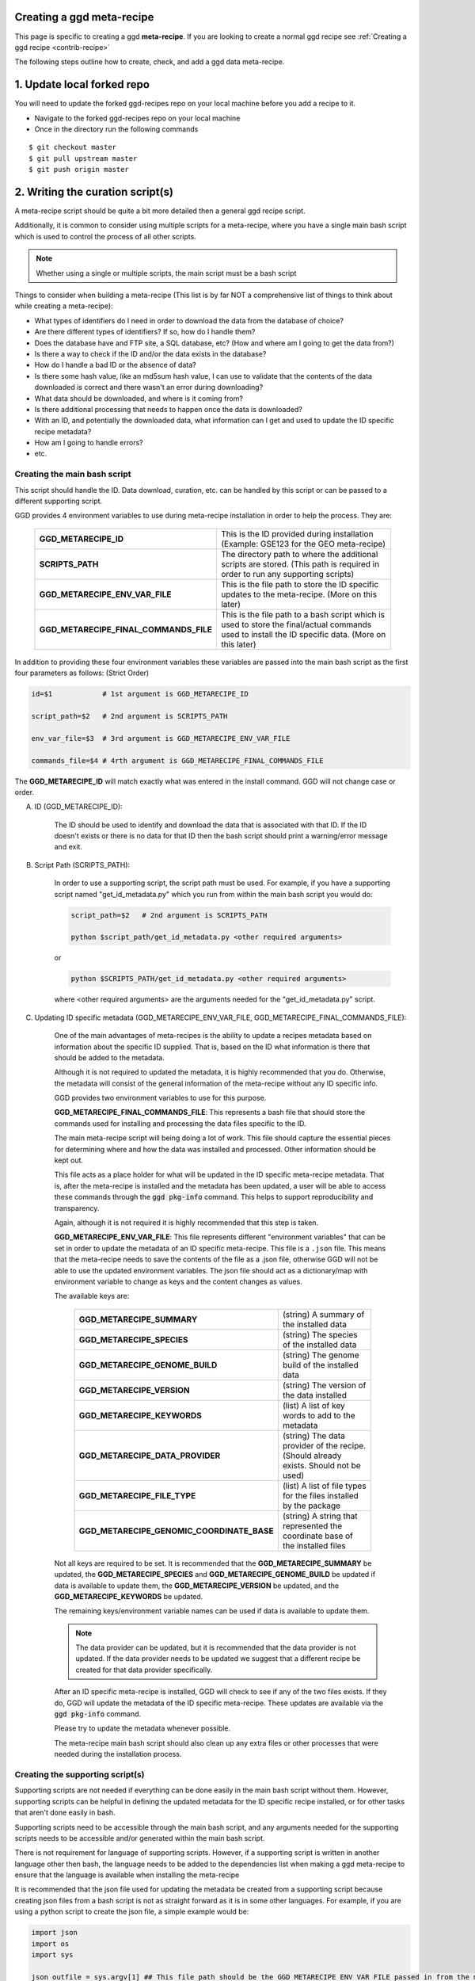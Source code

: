 .. _contribute-meta-recipe:

Creating a ggd meta-recipe
--------------------------

This page is specific to creating a ggd **meta-recipe**. If you are looking to create a normal ggd recipe see :ref:`Creating a ggd recipe <contrib-recipe>`



The following steps outline how to create, check, and add a ggd data meta-recipe. 

1. Update local forked repo
---------------------------
You will need to update the forked ggd-recipes repo on your local machine before
you add a recipe to it.

* Navigate to the forked ggd-recipes repo on your local machine
* Once in the directory run the following commands

::

    $ git checkout master
    $ git pull upstream master
    $ git push origin master



2. Writing the curation script(s) 
---------------------------------

A meta-recipe script should be quite a bit more detailed then a general ggd recipe script. 

Additionally, it is common to consider using multiple scripts for a meta-recipe, where you have a single main bash script which is used 
to control the process of all other scripts. 

.. note::

    Whether using a single or multiple scripts, the main script must be a bash script


Things to consider when building a meta-recipe (This list is by far NOT a comprehensive list of things to think about while creating a meta-recipe):

* What types of identifiers do I need in order to download the data from the database of choice?

* Are there different types of identifiers? If so, how do I handle them? 

* Does the database have and FTP site, a SQL database, etc? (How and where am I going to get the data from?)

* Is there a way to check if the ID and/or the data exists in the database? 

* How do I handle a bad ID or the absence of data? 

* Is there some hash value, like an md5sum hash value, I can use to validate that the contents of the data downloaded is correct and there wasn't an error during downloading?

* What data should be downloaded, and where is it coming from? 

* Is there additional processing that needs to happen once the data is downloaded? 

* With an ID, and potentially the downloaded data, what information can I get and used to update the ID specific recipe metadata? 

* How am I going to handle errors? 

* etc. 


Creating the main bash script 
+++++++++++++++++++++++++++++

This script should handle the ID. Data download, curation, etc. can be handled by this script or can be passed to a different supporting script. 

GGD provides 4 environment variables to use during meta-recipe installation in order to help the process. They are:

  +----------------------------------------+-------------------------------------------------------------------------------------------------------------------------------------------------------+
  | **GGD_METARECIPE_ID**                  | This is the ID provided during installation (Example: GSE123 for the GEO meta-recipe)                                                                 |
  +----------------------------------------+-------------------------------------------------------------------------------------------------------------------------------------------------------+
  | **SCRIPTS_PATH**                       | The directory path to where the additional scripts are stored. (This path is required in order to run any supporting scripts)                         |
  +----------------------------------------+-------------------------------------------------------------------------------------------------------------------------------------------------------+
  | **GGD_METARECIPE_ENV_VAR_FILE**        | This is the file path to store the ID specific updates to the meta-recipe. (More on this later)                                                       |
  +----------------------------------------+-------------------------------------------------------------------------------------------------------------------------------------------------------+
  | **GGD_METARECIPE_FINAL_COMMANDS_FILE** | This is the file path to a bash script which is used to store the final/actual commands used to install the ID specific data. (More on this later)    |
  +----------------------------------------+-------------------------------------------------------------------------------------------------------------------------------------------------------+


In addition to providing these four environment variables these variables are passed into the main bash script as the first four parameters as follows: 
(Strict Order) 

.. code-block:: bash

   id=$1            # 1st argument is GGD_METARECIPE_ID

   script_path=$2   # 2nd argument is SCRIPTS_PATH

   env_var_file=$3  # 3rd argument is GGD_METARECIPE_ENV_VAR_FILE 

   commands_file=$4 # 4rth argument is GGD_METARECIPE_FINAL_COMMANDS_FILE


The **GGD_METARECIPE_ID** will match exactly what was entered in the install command. GGD will not change case or order. 


A) ID (GGD_METARECIPE_ID):


    The ID should be used to identify and download the data that is associated with that ID. If the ID doesn't exists or there is no data for that ID then the 
    bash script should print a warning/error message and exit. 


B) Script Path (SCRIPTS_PATH):

    In order to use a supporting script, the script path must be used. For example, if you have a supporting script named "get_id_metadata.py" which you run from within the main 
    bash script you would do:

    .. code-block:: bash

        script_path=$2   # 2nd argument is SCRIPTS_PATH

        python $script_path/get_id_metadata.py <other required arguments>

    or 

    .. code-block:: bash

        python $SCRIPTS_PATH/get_id_metadata.py <other required arguments>

    where <other required arguments> are the arguments needed for the "get_id_metadata.py" script.


C) Updating ID specific metadata (GGD_METARECIPE_ENV_VAR_FILE, GGD_METARECIPE_FINAL_COMMANDS_FILE):

    One of the main advantages of meta-recipes is the ability to update a recipes metadata based on information about the specific ID supplied. That is, 
    based on the ID what information is there that should be added to the metadata.

    Although it is not required to updated the metadata, it is highly recommended that you do. Otherwise, the metadata will consist of the general information
    of the meta-recipe without any ID specific info.

    GGD provides two environment variables to use for this purpose. 

    **GGD_METARECIPE_FINAL_COMMANDS_FILE**: This represents a bash file that should store the commands used for installing and processing the data files specific to the ID.

    The main meta-recipe script will being doing a lot of work. This file should capture the essential pieces for determining where and how the data was installed and processed. 
    Other information should be kept out. 

    This file acts as a place holder for what will be updated in the ID specific meta-recipe metadata. That is, after the meta-recipe is installed and the metadata has been 
    updated, a user will be able to access these commands through the :code:`ggd pkg-info` command. This helps to support reproducibility and transparency.

    Again, although it is not required it is highly recommended that this step is taken. 

    **GGD_METARECIPE_ENV_VAR_FILE**: This file represents different "environment variables" that can be set in order to update the metadata of an ID specific meta-recipe. 
    This file is a ``.json`` file. This means that the meta-recipe needs to save the contents of the file as a .json file, otherwise GGD will not be able to use the 
    updated environment variables. The json file should act as a dictionary/map with environment variable to change as keys and the content changes as values. 

    The available keys are:

      +---------------------------------------------+-------------------------------------------------------------------------------------------------------------------------------------+
      | **GGD_METARECIPE_SUMMARY**                  | (string) A summary of the installed data                                                                                            |
      +---------------------------------------------+-------------------------------------------------------------------------------------------------------------------------------------+
      | **GGD_METARECIPE_SPECIES**                  | (string) The species of the installed data                                                                                          |
      +---------------------------------------------+-------------------------------------------------------------------------------------------------------------------------------------+
      | **GGD_METARECIPE_GENOME_BUILD**             | (string) The genome build of the installed data                                                                                     |
      +---------------------------------------------+-------------------------------------------------------------------------------------------------------------------------------------+
      | **GGD_METARECIPE_VERSION**                  | (string) The version of the data installed                                                                                          |
      +---------------------------------------------+-------------------------------------------------------------------------------------------------------------------------------------+
      | **GGD_METARECIPE_KEYWORDS**                 | (list)   A list of key words to add to the metadata                                                                                 |
      +---------------------------------------------+-------------------------------------------------------------------------------------------------------------------------------------+
      | **GGD_METARECIPE_DATA_PROVIDER**            | (string) The data provider of the recipe. (Should already exists. Should not be used)                                               |
      +---------------------------------------------+-------------------------------------------------------------------------------------------------------------------------------------+
      | **GGD_METARECIPE_FILE_TYPE**                | (list)   A list of file types for the files installed by the package                                                                |
      +---------------------------------------------+-------------------------------------------------------------------------------------------------------------------------------------+
      | **GGD_METARECIPE_GENOMIC_COORDINATE_BASE**  | (string) A string that represented the coordinate base of the installed files                                                       |
      +---------------------------------------------+-------------------------------------------------------------------------------------------------------------------------------------+

    Not all keys are required to be set. It is recommended that the **GGD_METARECIPE_SUMMARY** be updated, the **GGD_METARECIPE_SPECIES** and **GGD_METARECIPE_GENOME_BUILD** be 
    updated if data is available to update them, the **GGD_METARECIPE_VERSION** be updated, and the **GGD_METARECIPE_KEYWORDS** be updated. 

    The remaining keys/environment variable names can be used if data is available to update them. 

    .. note::

        The data provider can be updated, but it is recommended that the data provider is not updated. If the data provider needs to be updated 
        we suggest that a different recipe be created for that data provider specifically. 

    After an ID specific meta-recipe is installed, GGD will check to see if any of the two files exists. If they do, GGD will update the metadata of the ID specific 
    meta-recipe. These updates are available via the :code:`ggd pkg-info` command. 

    Please try to update the metadata whenever possible. 


    The meta-recipe main bash script should also clean up any extra files or other processes that were needed during the installation process. 


Creating the supporting script(s)
+++++++++++++++++++++++++++++++++

Supporting scripts are not needed if everything can be done easily in the main bash script without them. However, supporting scripts can be helpful 
in defining the updated metadata for the ID specific recipe installed, or for other tasks that aren't done easily in bash. 

Supporting scripts need to be accessible through the main bash script, and any arguments needed for the supporting scripts needs to be accessible and/or generated
within the main bash script. 

There is not requirement for language of supporting scripts. However, if a supporting script is written in another language other then bash, the language needs to be added 
to the dependencies list when making a ggd meta-recipe to ensure that the language is available when installing the meta-recipe

It is recommended that the json file used for updating the metadata be created from a supporting script because creating json files from a bash script is not 
as straight forward as it is in some other languages. For example, if you are using a python script to create the json file, a simple example would be: 

.. code-block:: python

    import json
    import os
    import sys

    json_outfile = sys.argv[1] ## This file path should be the GGD_METARECIPE_ENV_VAR_FILE passed in from the main bash script

    ## Create dictionary 
    metadata_dict = dict() 

    ## Add updated info to the  dictionary 
    metadata_dict["GGD_METARECIPE_SUMMARY"] = <updated summary> 

    .
    .
    .

    #save data as json file to the GGD_METARECIPE_ENV_VAR_FILE location
    json.dump(metadata_dict, open(json_outfile, "w"))

.. note::
    
    The json file needs to be formatted as a dictionary: {"GGD_METARECIPE_SUMMARY": "An Updated Summary", "GGD_METARECIPE_SPECIES": "ID specific species", ...}



Supporting scripts can be as simple or complicated as needs be. We recommend you stay on the side of simple as much as possible as to help provide transparency with
what is going on.

**An example of the GEO meta-recipe scripts are provided below at number 6**

3. Creating a ggd meta-recipe using the ggd cli
-----------------------------------------------

The ggd command line interface (cli) contains tools to create and test a data meta-recipe.


If it has not been installed, install the ggd cli following the steps outlined in :ref:`Using GGD <using-ggd>`.

With the ggd cli installed you can now transform your meta-recipe script(s) created in the previous step into a ggd meta-recipe.

To do this you will use the :code:`ggd make-meta-recipe` command. See the :ref:`make-meta-recipe <ggd-make-meta-recipe>` docs page for more information on the command . 

.. note:: 

    The :code:`make-meta-recipe` command is different then the :code:`make-recipe` command. The first creates a meta-recipe 
    while the second creates a normal ggd recipe. 

It is important that the summary of the meta-recipe provides enough information about what the meta-recipe is and what it does, as well as what it expects in terms of 
an ID, so that a user can simply identify which meta-recipe they would like to use and how to use it. 

None of the information added during the :code:`make-meta-recipe` stage should include ID specific information other then the summary stating how to use IDs. 

A meta-recipe requires the following fields to be field out:

  - species:         **"meta-recipe"**
  - genome build:    **"meta-recipe"**
  - data version:    **"meta-recipe"** (Not required, but suggested so that the version can be updated based on the installation of a specific ID recipe)
  - data provider:   The data provider where the meta-recipe will pull data from
  - summary:         A detailed summary of the meta-recipe 
  - author:          Who created the meta-recipe
  - package version: The version of the meta-recipe/package (Usually "1" for the first version of a meta-recipe)
  - keywords:        Keywords that will help to distinguish the meta-recipe
  - coordinate base: **"NA"** unless otherwise known. (Can be updated by the meta-recipe during an ID specific recipe installation)
  - name:            A defining name to use for the meta-recipe
  - script:          The main bash script for the meta-recipe
  - extra scripts:   A space separated list of all extra/supporting scripts that are used by the meta-recipe
  - dependency:      Any software or ggd data dependencies required by the main or supporting scripts of the meta-recipe


Example of making a meta-recipe:

.. code-block:: bash
    
  $ ggd make-meta-recipe \
        --authors mjc \
        --package-version 1 \
        --data-provider GEO \
        --data-version "meta-recipe" \
        --species "meta-recipe" \
        --genome-build "meta-recipe" \
        --cb "NA" \
        --summary "A meta-recipe for the Gene Expression Omnibus (GEO) database from NCBI. ... " \ 
        --extra-scripts parse_geo_header.py \
        -k Gene-Expression-Omnibus \
        -k GEO \
        -k GEO-Accession-ID \
        -k GEO-meta-recipe \
        --name geo-accession \
        geo_meta_recipe_script.sh

This will create a new ggd meta-recipe named **meta-recipe-geo-accession-geo-v1**

*meta-recipe-geo-accession-geo-v1* is a directory with the following files in it:

    - checksums_file.txt
    - meta.yaml 
    - metarecipe.sh
    - parse_geo_header.py
    - post-link.sh
    - recipe.sh


4. Checking/Testing the new meta-recipe
---------------------------------------

The new meta-recipe needs to be tested. GGD provides an easy to use tool to do this. The tool will check if the meta-recipe can be built into a data-package,
if it can be installed, along with other aspects of the recipe that are pertinent for successful data meta-recipes. 

This tool is :code:`ggd check-recipe`. :code:`check-recipe` is used to test both a normal ggd data recipe along with a ggd data meta-recipe. One major difference 
from the user side is that for a meta-recipe the :code:`--id` parameter is required while it is ignored during a normal recipe check.

This means that ggd will not only check that a meta-recipe works properly on its own, but also that it fulfills its requirements of installing ID specific data. 

Using the meta-recipe created in the previous step, you would run the following command in order to test the new meta-recipe:

.. code-block:: bash

    ggd check-recipe meta-recipe-geo-accession-geo-v1 --id GSE123

The ID can be any one of the IDs that can be used with the meta-recipe, :code:`check-recipe` just requires that a proper ID be used for testing.

.. note::

    :code:`check-recipe` will fail for a meta-recipe if no :code:`--id` is provided. 

    Additionally, the meta-recipe should be able to handle the occurrence of a bad ID. 


If :code:`check-recipe` fails there will be information on why it failed. Fix the problems and continue to test the meta-recipe until it passes.

Once the meta-recipe has passed the tests it can be added to GGD. 



5. Submit the new ggd meta-recipe to the original ggd-recipes repo
-------------------------------------------------------------------
Once the new ggd meta-recipe you created passes the previous step you are ready to add it to the original ggd-recipes repo.

To do this you will need to create a **pull request**.

From your local machine, add the new data meta-recipe you created to the forked ggd-recipes repo. You will add it
to the ``recipes/`` directory. If you do not put it in the right directory it will be rejected.
The recipes file convention is as follows:

    * All recipes are stored within the **ggd-recipes/recipes** directory
    * The recipes directory has the following format::

        /<path to forked ggd-recipes repo>/recipes/<ggd channel>/<species>/<genome-build>/

      * :code:`<path to forked ggd-recipes repo>` is the path to the forked ggd-recipes repo on your local machine.
      * :code:`recipes` is the **recipes** directory.
      * :code:`<ggd channel>` is the ggd channel that recipe should go in. This depends on the type of data you are adding.

        for a meta-recipe you should add it to:

        /<path to forked ggd-recipes repo>/recipes/<ggd channel>/**meta-recipe**/**meta-recipe**/

For the meta-recipe-geo-accession-geo-v1 meta-recipe created above you would use the following commands:

::

    $ mv meta-recipe-geo-accession-geo-v1 /<forked ggd-recipes>/recipes/genomics/meta-recipe/meta-recipe/

Once the meta-recipe is there you will need to add it to your forked ggd-recipe repo.
Navigate to the forked ggd-recipe directory and use the following commands:

    * Add the met-recipe to the git repo:

    ::

        $ git add /recipes/genomics/meta-recipe/meta-recipe/meta-recipe-geo-accession-geo-v1/

    * Commit the addition to the repo (The vim text editor will open up. Add a comment about the new meta-recipe and save it):

    ::

        $ git commit

    * Push the commit to your fork repo on github (You will be asked to fill out your github credentials):

    ::

        $ git push origin

    * Go to the ggd-recipes github page for your username (https://github.com/<USERNAME>/ggd-recipes/).

    * Under the green "Clone or download" button click on **Pull request**.

    * Where it says **base fork:** make sure it is on **gogetdata/ggd-recipes**. And where it says **base:** make sure it
      is on **master**.

    * Click the green **Create pull request** button.

    * Add some comments and complete the pull request.

You have now created a pull request with your new data meta-recipe. The meta-recipe will go through a continuous integration
step where the recipe will be tested.

If it passes, the recipe will be added to the gogetdata/ggd-recipes repo and anyone using the ggd tool will be
able to access it.

If it does not pass, you will be informed by the ggd team, and they will work with you on getting it working.


.. note::

    Because of the ID required by meta-recipes, there are additional steps that need to be taken during the continuous integration process. 
    In the pull request comments make sure to indicate the test ID you would like used during the testing phase. 
    The GGD team will work with you during this process to make sure that the process is done correctly.


6. Example of the Gene Expression Omnibus (GEO) main bash script and supporting python script
----------------------------------------------------------------------------------------------

Below is an example of a the main bash script and a supporting python script used to create a meta-recipe for the GEO database. This stands as one example 
of how to create a meta-recipe, but does not indicate how every meta-recipe should be created. As with all ggd recipes, the recipe scripts should be created 
in order to correctly install and process the data the recipe is created for. 


A) Main bash:

    .. code-block:: bash

        ## GEO accession number
        geo_acc_id=$1

        ## Script Location: The file path the script 
        script_path=$2

        ## Json File name 
        json_outfile=$3

        ## file path for the subsetted commands used to download the data
        commands_outfile=$4

        ## Force Upper Case
        #geo_acc_id=$(echo ${geo_acc_id^^}) Requires bash >= 4.2 (macOSX bash version == < 4)
        geo_acc_id="$(echo $geo_acc_id | tr '[:lower:]' '[:upper:]')"

        echo -e "\n    Checking GEO for $geo_acc_id"
        echo -e "  ================================\n"

        ## Get the GEO number excluding the prefix
        geo_digit="${geo_acc_id//[^[:digit:]]/}"

        ## Get GEO URL stub based on the number of digits
        if [[ "${#geo_digit}" -ge 3 ]]
        then
            stub=$(echo "$geo_acc_id" | sed 's/...$/nnn/')

        elif [[ "${#geo_digit}" -eq 2 ]]
        then
            stub=$(echo "$geo_acc_id" | sed 's/..$/nnn/')

        elif [[ "${#geo_digit}" -eq 1 ]]
        then
            stub=$(echo "$geo_acc_id" | sed 's/.$/nnn/')

        fi

        ## URL vars
        prefix=""
        soft_url=""
        matrix_url=""
        annot_url=""
        gsm_url=""
        sup_url=""

        ## Check accession number prefix
        if [[ $geo_acc_id == "GDS"* ]]
        then

            ## Set PREFIX
            prefix="GDS"

            ## Get the soft file from the dataset
            soft_url="https://ftp.ncbi.nlm.nih.gov/geo/datasets/$stub/$geo_acc_id/soft/$geo_acc_id.soft.gz"

            ## Supplemental URL
            sup_url="https://ftp.ncbi.nlm.nih.gov/geo/datasets/$stub/$geo_acc_id/suppl/"


        elif [[ $geo_acc_id == "GSE"* ]]
        then

            ## Set PREFIX
            prefix="GSE"

            ## Get the soft file for the series
            soft_url="https://ftp.ncbi.nlm.nih.gov/geo/series/$stub/$geo_acc_id/soft/$geo_acc_id""_family.soft.gz"
            ## Get the matrix file for the series
            matrix_url="https://ftp.ncbi.nlm.nih.gov/geo/series/$stub/$geo_acc_id/matrix/$geo_acc_id""_series_matrix.txt.gz"

            ## Supplemental URL
            sup_url="https://ftp.ncbi.nlm.nih.gov/geo/series/$stub/$geo_acc_id/suppl/"

        elif [[ $geo_acc_id == "GPL"* ]]
        then

            ## Set PREFIX
            prefix="GPL"

            ## Get the soft file for the platform
            soft_url="https://ftp.ncbi.nlm.nih.gov/geo/platforms/$stub/$geo_acc_id/soft/$geo_acc_id""_family.soft.gz"
            ## Get the annot file for the platform
            annot_url="https://ftp.ncbi.nlm.nih.gov/geo/platforms/$stub/$geo_acc_id/annot/$geo_acc_id.annot.gz"
            ## Supplemental URL
            sup_url="https://ftp.ncbi.nlm.nih.gov/geo/platforms/$stub/$geo_acc_id/suppl/"

        elif [[ $geo_acc_id == "GSM"* ]]
        then

            ## Set PREFIX
            prefix="GSM"
            
            ## Get the Table file from the CGI GEO Query site
            gsm_url="https://www.ncbi.nlm.nih.gov/geo/query/acc.cgi?targ=self&acc=$geo_acc_id&form=text&view=full"
            ## Supplemental URL
            sup_url="https://ftp.ncbi.nlm.nih.gov/geo/samples/$stub/$geo_acc_id/suppl/"

        else ## Bad accession prefix
            echo -e "\n!!ERROR!! GEO does not recognized the supplied accession id: '$geo_acc_id'." 1>&2 
            echo -e "  Acceptable accession prefix include: \n\t- GDSxxx  \n\t- GPLxxx  \n\t- GSMxxx \n\t- GSExxx\n" 1>&2  
            exit 1

        fi


        ## Check if accession id exists
        message=$(xmllint --xpath "string(//WarningList)" <(curl "https://eutils.ncbi.nlm.nih.gov/entrez/eutils/esearch.fcgi?db=gds&term=$geo_acc_id" --silent))

        if [[ $message == *"No items found"* ]]
        then
            ## If accession ID not found 
            echo -e "!!ERROR!! Accession ID $geo_acc_id not found in GEO\n" 1>&2
            exit 1
        else
            echo -e "Found Accession ID in GEO: $geo_acc_id\n"
        fi


        ## Get the Accession URL for the GEO Accession page
        geo_acc_url="https://www.ncbi.nlm.nih.gov/geo/query/acc.cgi?targ=self&acc=$geo_acc_id"

        echo -e "Main GEO page for $geo_acc_id: $geo_acc_url\n"

        echo -e "Checking $geo_acc_id for available files"
        echo -e "-------------------------------------\n"

        final_commands=""
        ## Check for SOFT URL
        if [[ ! -z $soft_url ]]
        then
            ## Check if soft url file exists
            if curl --output /dev/null --silent --head --fail "$soft_url"
            then
                echo -e "\tDownloading SOFT file: $soft_url\n"
                ## Download file
                ## GEOxxx.soft.gz file
                ##     or
                ## GEOxxx_family.soft.gz file
                curl "$soft_url" -O -J --silent
                final_commands="""$final_commands
        curl \"$soft_url\" -O -J --silent
        """
            fi
        fi

        ## Check for MATRIX URL
        if [[ ! -z $matrix_url ]]
        then
            ## Check if matrix url file exists
            if curl --output /dev/null --silent --head --fail "$matrix_url"
            then
                echo -e "\tDownloading MATRIX file: $matrix_url\n"
                ## Download file
                ## GEOxxx_series_matrix.txt.gz file
                curl "$matrix_url" -O -J --silent
                final_commands="""$final_commands
        curl \"$matrix_url\" -O -J --silent
        """
            fi
        fi

        ## Check for ANNOT URL
        if [[ ! -z $annot_url ]]
        then
            ## Check if annot url file exists
            if curl --output /dev/null --silent --head --fail "$annot_url"
            then
                echo -e "\tDownloading ANNOT file: $annot_url\n"
                ## Download file
                ## GEOxxx.annot.gz file
                curl "$annot_url" -O -J --silent
                final_commands="""$final_commands
        curl \"$annot_url\" -O -J --silent
        """
            fi
        fi

        ## Check for GSM URL
        if [[ ! -z $gsm_url ]]
        then
            ## Check if gsm url file exists
            if curl --output /dev/null --silent --head --fail "$gsm_url"
            then
                echo -e "\tDownloading table: $gsm_url\n"
                ## Download file
                ## GEOxxx.txt file
                curl "$gsm_url" -O -J --silent
                final_commands="""$final_commands
        curl \"$gsm_url\" -O -J --silent
        """
            fi
        fi


        ## Check for Supplemental URL
        if [[ ! -z $sup_url ]]
        then
            ## Check if sup url exists
            if curl --output /dev/null --silent --head --fail "$sup_url"
            then
                ## Iterate over all GEO Accession ID specific files in sup url
                for file in $(curl "$sup_url" --silent | grep -oE  "<a href=".+?">.+?<\/a>" | cut -f 2 -d '"' | grep  "^$geo_acc_id")
                do
                    ## Build sup file url
                    sup_file_url="$sup_url$file"

                    ## Check if it exists
                    if curl --output /dev/null --silent --head --fail "$sup_file_url"
                    then
                        ## Download file
                        ## GEOxxx sup file
                        echo -e "\tDownloading Sup. File: $sup_file_url\n"
                        curl "$sup_file_url" -O -J --silent
                        final_commands="""$final_commands
        curl \"$sup_file_url\" -O -J --silent
        """
                        
                        ## Check for tar file
                        if [[ "$file" == *".tar"* ]]
                        then 
                            echo -e "\t\tExtracting TAR File $file"

                            ## Extract TAR file
                            if [[ "$file" == *".tar" ]]
                            then
                                tar -xf $file
                                final_commands="""$final_commands
        tar -xf $file
        """
                            elif [[ "$file" == *".tar.gz" ]]
                            then
                                tar -xzf $file
                                final_commands="""$final_commands
        tar -xzf $file
        """
                            elif [[ "$file" == *".tar.bz2" ]]
                            then
                                tar -xjf $file
                                final_commands="""$final_commands
        tar -xjf $file
        """
                            else
                                echo -e "!!ERROR!! Unable to extract tar file" 1>&2
                                exit 1
                            fi
                            
                            ## remove the tar file
                            rm $file
                        fi
                    fi
                done
            fi
        fi


        ## Commands used to download the data files
        echo "$final_commands" > $commands_outfile

        ## Get the main file to parse the header from
        ### For GDS, GPL, and GSE the .soft file should be used
        ### For GSM, the .txt file should be used
        main_file=""
        submain_file=""
        for file in $(pwd)/*
        do 
            if [[ $prefix == "GSM" ]]
            then

                if [[ "$file" == *".txt" ]]
                then 
                    main_file=$file
                fi

            else
                if [[ "$file" == *".soft"* ]]
                then
                    main_file=$file
                elif [[ "$file" == *"matrix"* ]]
                then
                    submain_file=$file
                fi
            fi
        done

        ## If GSE and soft file does not exists, use the matrix file
        if [[ $main_file == "" ]]
        then
            main_file=$submain_file
        fi

        ## Update ID Specific meta-recipe 
        python $script_path/parse_geo_header.py --geo-acc $geo_acc_id --geo-file $main_file  --geo-url $geo_acc_url --geo-prefix $prefix --geo-files-dir $(pwd) --json-out $json_outfile  

        echo -e "DONE\n"


B) Supporting python script named "parse_geo_header.py"

    .. code-block:: python

        from __future__ import print_function

        import argparse
        import datetime
        import gzip
        import io
        import json
        import os
        import sys
        from collections import defaultdict


        # ---------------------------------------------------------------------------------------------------------------------------------
        ## Argument Parser
        # ---------------------------------------------------------------------------------------------------------------------------------
        def arguments():
            """Argument method  """

            p = argparse.ArgumentParser(
                description="Parse GEO file header and update recipe meta-data"
            )

            req = p.add_argument_group("Required Arguments")

            req.add_argument(
                "--geo-acc",
                metavar="GEO Accession ID",
                required=True,
                help="The GEO accession ID",
            )

            req.add_argument(
                "--geo-file", metavar="GEO file", required=True, help="The GEO file to parse"
            )

            req.add_argument(
                "--geo-url",
                metavar="GEO Accession URL",
                required=True,
                help="The GEO Accession ID specific home page URL",
            )

            req.add_argument(
                "--geo-prefix",
                metavar="GEO Accession prefix",
                required=True,
                choices=["GDS", "GPL", "GSM", "GSE"],
                help="The GEO Accession id Prefix. (GDS, GPL, GSM, GSE)",
            )

            req.add_argument(
                "--geo-files-dir",
                metavar="GEO downloaded files",
                required=True,
                help="The directory path to where the files were downloaded",
            )

            req.add_argument(
                "--json-out",
                metavar="JSON out file",
                required=True,
                help="The name of the json output file to create that will contain the ggd meta-recipe environment variables",
            )

            return p.parse_args()


        # ---------------------------------------------------------------------------------------------------------------------------------
        ## Main
        # ---------------------------------------------------------------------------------------------------------------------------------


        def main():

            args = arguments()

            ## Open GEO File
            try:
                fh = (
                    gzip.open(args.geo_file, "rt", encoding="utf-8", errors="ignore")
                    if args.geo_file.endswith(".gz")
                    else io.open(args.geo_file, "rt", encoding="utf-8", errors="ignore")
                )
            except IOError as e:
                print("\n!!ERROR!! Unable to read the GEO File: '{}'".format(args.geo_file))
                print(str(e))
                sys.exit(1)

            print("\nParsing GEO header for file: {}".format(args.geo_file))

            metadata_dict = defaultdict(list)

            for i, line in enumerate(fh):

                line = line.strip()

                if not line:
                    continue

                ## Check if line is a header
                if line[0] == "!":

                    line_list = line.strip().split("=")

                    if len(line_list) > 1:
                        metadata_dict[line_list[0].replace(" ", "")].append(
                            line_list[1].strip()
                        )

            fh.close()

            geo_key = (
                "dataset"
                if args.geo_prefix == "GDS"
                else "Platform"
                if args.geo_prefix == "GPL"
                else "Sample"
                if args.geo_prefix == "GSM"
                else "Series"
                if args.geo_prefix == "GSE"
                else None
            )

            title = ", ".join(metadata_dict["!{}_title".format(geo_key)])

            summary = ", ".join(metadata_dict["!{}_summary".format(geo_key)])

            description = ", ".join(metadata_dict["!{}_description".format(geo_key)])

            etype = ", ".join(metadata_dict["!{}_type".format(geo_key)])

            status = ", ".join(metadata_dict["!{}_status".format(geo_key)])

            submission_date = ", ".join(metadata_dict["!{}_submission_date".format(geo_key)])

            last_update_date = ", ".join(metadata_dict["!{}_last_update_date".format(geo_key)])

            organism = set(
                [", ".join(list(set(y))) for x, y in metadata_dict.items() if "organism" in x]
            )

            pubmed_id = set(
                [", ".join(list(set(y))) for x, y in metadata_dict.items() if "pubmed_id" in x]
            )

            link = ", ".join(metadata_dict["!{}_web_link".format(geo_key)])

            ## Set summary environment variable
            env_vars = defaultdict(str)

            ## UPDATE META RECIPE SUMMARY
            new_summary = (
                "GEO Accession ID: {}. Title: {}. GEO Accession site url: {} (See the url for additional information about {}). ".format(
                    args.geo_acc, title, args.geo_url, args.geo_acc
                )
                + "Summary: "
                + summary
                + description
            )
            if etype:
                new_summary += " Type: {}".format(etype)

            env_vars["GGD_METARECIPE_SUMMARY"] = new_summary

            ## Update META RECIPE VERSION
            date_string = "Submission date: {}. Status: {}. Last Update Date: {}. Download Date: {}".format(
                submission_date,
                status,
                last_update_date,
                datetime.datetime.now().strftime("%m-%d-%Y"),
            )
            env_vars["GGD_METARECIPE_VERSION"] = date_string

            ## Update META RECIPE Keywords
            keywords = [
                args.geo_acc,
                args.geo_url,
                etype,
                "PubMed id: {}".format(", ".join(sorted(list(pubmed_id)))) if pubmed_id else "",
                "WEB LINK: {}".format(link) if link else "",
            ]
            env_vars["GGD_METARECIPE_KEYWORDS"] = ", ".join(keywords)

            ## Update META RECIPE SPECIES
            env_vars["GGD_METARECIPE_SPECIES"] = ", ".join(sorted(list(organism)))

            print("\nCreating environment variable json file: {}".format(args.json_out))
            json.dump(dict(env_vars), open(args.json_out, "w"))


        if __name__ == "__main__":
            sys.exit(main() or 0)


        


